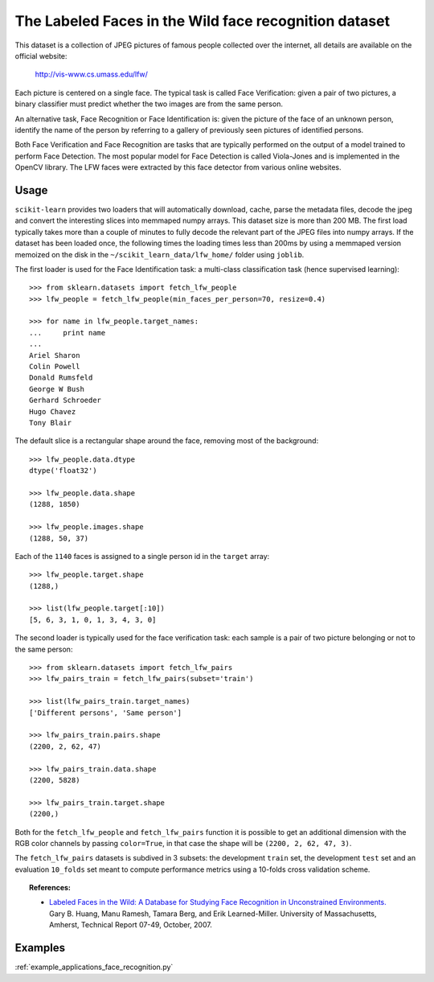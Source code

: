 .. _labeled_faces_in_the_wild:

The Labeled Faces in the Wild face recognition dataset
======================================================

This dataset is a collection of JPEG pictures of famous people collected
over the internet, all details are available on the official website:

    http://vis-www.cs.umass.edu/lfw/

Each picture is centered on a single face. The typical task is called
Face Verification: given a pair of two pictures, a binary classifier
must predict whether the two images are from the same person.

An alternative task, Face Recognition or Face Identification is:
given the picture of the face of an unknown person, identify the name
of the person by referring to a gallery of previously seen pictures of
identified persons.

Both Face Verification and Face Recognition are tasks that are typically
performed on the output of a model trained to perform Face Detection. The
most popular model for Face Detection is called Viola-Jones and is
implemented in the OpenCV library. The LFW faces were extracted by this
face detector from various online websites.


Usage
-----

``scikit-learn`` provides two loaders that will automatically download,
cache, parse the metadata files, decode the jpeg and convert the
interesting slices into memmaped numpy arrays. This dataset size is more
than 200 MB. The first load typically takes more than a couple of minutes
to fully decode the relevant part of the JPEG files into numpy arrays. If
the dataset has  been loaded once, the following times the loading times
less than 200ms by using a memmaped version memoized on the disk in the
``~/scikit_learn_data/lfw_home/`` folder using ``joblib``.

The first loader is used for the Face Identification task: a multi-class
classification task (hence supervised learning)::

  >>> from sklearn.datasets import fetch_lfw_people
  >>> lfw_people = fetch_lfw_people(min_faces_per_person=70, resize=0.4)

  >>> for name in lfw_people.target_names:
  ...     print name
  ...
  Ariel Sharon
  Colin Powell
  Donald Rumsfeld
  George W Bush
  Gerhard Schroeder
  Hugo Chavez
  Tony Blair

The default slice is a rectangular shape around the face, removing
most of the background::

  >>> lfw_people.data.dtype
  dtype('float32')

  >>> lfw_people.data.shape
  (1288, 1850)

  >>> lfw_people.images.shape
  (1288, 50, 37)

Each of the ``1140`` faces is assigned to a single person id in the ``target``
array::

  >>> lfw_people.target.shape
  (1288,)

  >>> list(lfw_people.target[:10])
  [5, 6, 3, 1, 0, 1, 3, 4, 3, 0]

The second loader is typically used for the face verification task: each sample
is a pair of two picture belonging or not to the same person::

  >>> from sklearn.datasets import fetch_lfw_pairs
  >>> lfw_pairs_train = fetch_lfw_pairs(subset='train')

  >>> list(lfw_pairs_train.target_names)
  ['Different persons', 'Same person']

  >>> lfw_pairs_train.pairs.shape
  (2200, 2, 62, 47)

  >>> lfw_pairs_train.data.shape
  (2200, 5828)

  >>> lfw_pairs_train.target.shape
  (2200,)

Both for the ``fetch_lfw_people`` and ``fetch_lfw_pairs`` function it is
possible to get an additional dimension with the RGB color channels by
passing ``color=True``, in that case the shape will be
``(2200, 2, 62, 47, 3)``.

The ``fetch_lfw_pairs`` datasets is subdived in 3 subsets: the development
``train`` set, the development ``test`` set and an evaluation ``10_folds``
set meant to compute performance metrics using a 10-folds cross
validation scheme.

.. topic:: References:

 * `Labeled Faces in the Wild: A Database for Studying Face Recognition
   in Unconstrained Environments.
   <http://vis-www.cs.umass.edu/lfw/lfw.pdf>`_
   Gary B. Huang, Manu Ramesh, Tamara Berg, and Erik Learned-Miller.
   University of Massachusetts, Amherst, Technical Report 07-49, October, 2007.


Examples
--------

:ref:`example_applications_face_recognition.py`
